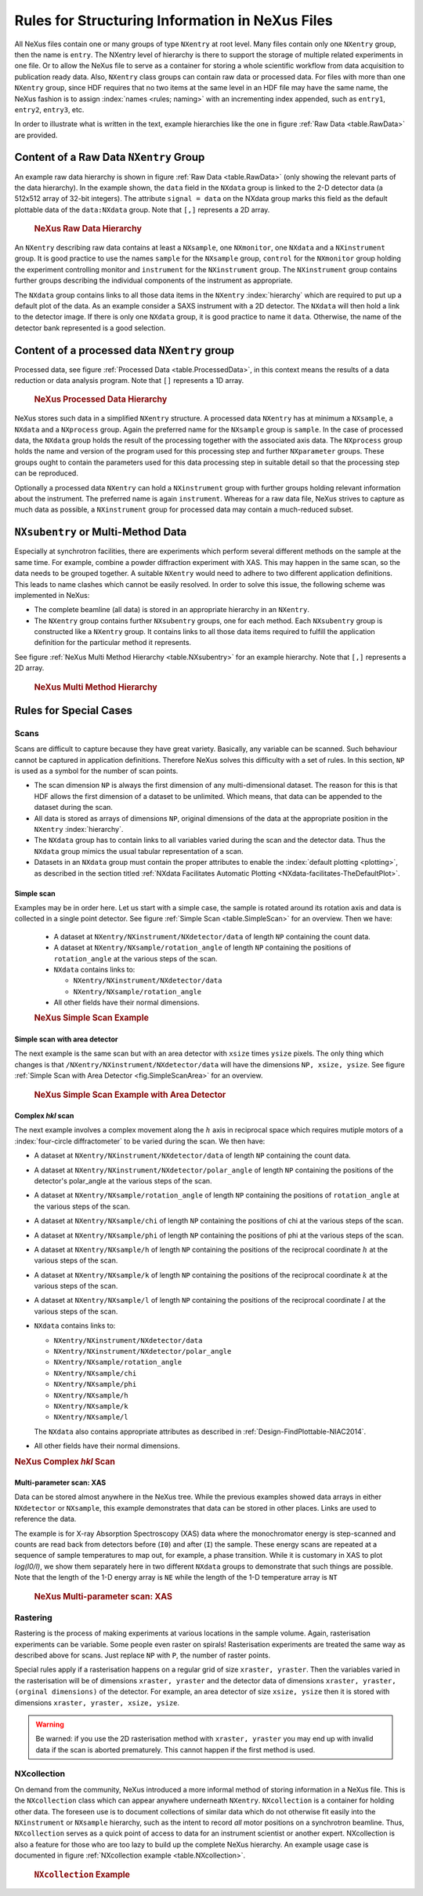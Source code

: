 .. index:: rules; NeXus

.. _Rules:

================================================
Rules for Structuring Information in NeXus Files
================================================


All NeXus files contain one or many groups of type ``NXentry`` at root level.
Many files contain only one
``NXentry``
group, then the name is ``entry``.
The NXentry level of hierarchy is there to support the storage of multiple related experiments in one file.
Or to allow the NeXus file to serve as a container for storing a whole scientific workflow from data acquisition to
publication ready data.
Also, ``NXentry`` class
groups can contain raw data or processed data.
For files with more than one ``NXentry`` group, since HDF requires
that no two items at the same level in an HDF file may have the same name,
the NeXus fashion is to
assign :index:`names <rules; naming>` with an incrementing index appended, such as
``entry1``, ``entry2``, ``entry3``, etc.


In order to illustrate what is written in the text, example hierarchies like the one in
figure :ref:`Raw Data <table.RawData>` are provided.

.. _Rules-NXentry-raw-data:

Content of a Raw Data ``NXentry`` Group
#######################################

An example raw data hierarchy is
shown in figure :ref:`Raw Data <table.RawData>`
(only showing the relevant parts of the data hierarchy).
In the example shown, the ``data`` field in the ``NXdata`` group
is linked to the 2-D detector data (a 512x512 array of 32-bit integers).
The attribute ``signal = data`` on the NXdata group marks this
field as the default plottable data of the ``data:NXdata`` group.
Note that ``[,]`` represents a 2D array.

	.. compound::
	
	    .. rubric:: NeXus Raw Data Hierarchy
	
	    .. _table.RawData:
	
	    .. literalinclude:: examples/hierarchy-raw.txt
	        :tab-width: 4
	        :linenos:
	        :language: text

An ``NXentry`` describing raw data contains at least a ``NXsample``,
one ``NXmonitor``,
one ``NXdata`` and a ``NXinstrument`` group.
It is good practice to use the names
``sample`` for the ``NXsample`` group,
``control`` for the ``NXmonitor`` group holding the
experiment controlling monitor and
``instrument`` for the ``NXinstrument`` group.
The ``NXinstrument`` group contains further groups describing the individual
components of the instrument as appropriate.

The ``NXdata`` group contains links to all those data items in the ``NXentry`` :index:`hierarchy`
which are required to put up a default plot of the data.
As an example consider a SAXS instrument with a 2D detector.
The ``NXdata`` will then hold a link to the detector image.
If there is only one ``NXdata`` group,
it is good practice to name it ``data``.
Otherwise, the name of the detector bank represented is a good selection.

.. _Rules-NXentry-processed-data:

Content of a processed data ``NXentry`` group
#############################################

Processed data, see figure  :ref:`Processed Data <table.ProcessedData>`,
in this context means the results of a data reduction or
data analysis program. Note that ``[]`` represents a 1D array.

	.. compound::
	
	    .. rubric:: NeXus Processed Data Hierarchy
	
	    .. _table.ProcessedData:
	
	    .. literalinclude:: examples/hierarchy-processed.txt
	        :tab-width: 4
	        :linenos:
	        :language: text

NeXus stores such data in a simplified
``NXentry`` structure. A processed data ``NXentry``
has at minimum a ``NXsample``,
a ``NXdata`` and a ``NXprocess`` group.
Again the preferred name for the ``NXsample``
group is ``sample``.
In the case of processed data, the ``NXdata`` group holds the
result of the processing together with the associated axis data.
The ``NXprocess``
group holds the name and version of the program used for this processing
step and further ``NXparameter`` groups. These groups ought to contain the
parameters used for this data processing step in suitable detail so that
the processing step can be reproduced.

Optionally a processed data ``NXentry``
can hold a ``NXinstrument`` group with
further groups holding relevant information about the instrument. The
preferred name is again ``instrument``. Whereas for a raw data file, NeXus
strives to capture as much data as possible, a ``NXinstrument`` group for
processed data may contain a much-reduced subset.

.. _Rules-Subentry:

``NXsubentry`` or Multi-Method Data
###################################

Especially at synchrotron facilities, there are experiments which perform several different methods
on the sample at the same time. For example, combine a powder diffraction experiment with XAS.
This may happen in the same scan, so the data needs to be grouped together. A suitable ``NXentry``
would need to adhere to two different application definitions. This leads to name clashes which cannot be
easily resolved. In order to solve this issue, the following scheme was implemented in NeXus:

- The complete beamline (all data) is stored in an
  appropriate hierarchy in an ``NXentry``.

- The ``NXentry`` group contains further ``NXsubentry`` groups,
  one for each method. Each ``NXsubentry`` group is constructed
  like a ``NXentry`` group.
  It contains links to all those data items required to fulfill
  the application definition for the particular method it represents.

See figure :ref:`NeXus Multi Method Hierarchy <table.NXsubentry>` for an example hierarchy.
Note that ``[,]`` represents a 2D array.

	.. compound::
	
	    .. rubric:: NeXus Multi Method Hierarchy
	
	    .. _table.NXsubentry:
	
	    .. literalinclude:: examples/hierarchy-subentry.txt
	        :tab-width: 4
	        :linenos:
	        :language: text

.. _Rules-SpecialCases:

Rules for Special Cases
#######################

.. _Rules-SpecialCases-Scans:

Scans
=====

Scans are difficult to capture because they have great variety. Basically,
any variable can be scanned. Such behaviour cannot be captured in application definitions.
Therefore NeXus solves this difficulty with a set of
rules. In this section, ``NP`` is used as a symbol for the number of scan
points.

- The scan dimension ``NP`` is always the first dimension of any
  multi-dimensional dataset. The reason for this is that HDF allows the first
  dimension of a dataset to be unlimited.
  Which means, that data can be
  appended to the dataset during the scan.

- All data is stored as arrays of dimensions ``NP``, original dimensions
  of the data at the appropriate position in the ``NXentry`` :index:`hierarchy`.

- The ``NXdata`` group has to contain links to all variables varied during
  the scan and the detector data. Thus the ``NXdata`` group  mimics the usual
  tabular representation of a scan.

- Datasets in an ``NXdata`` group must contain the proper attributes
  to enable the :index:`default plotting <plotting>`,
  as described in the section titled 
  :ref:`NXdata Facilitates Automatic Plotting <NXdata-facilitates-TheDefaultPlot>`.

Simple scan
-----------

Examples may be in order here. Let us start with a simple case, the sample is
rotated around its rotation axis and data is collected in a single point
detector. See figure :ref:`Simple Scan <table.SimpleScan>` for an overview.
Then we have:

	- A dataset at ``NXentry/NXinstrument/NXdetector/data``
	  of length ``NP`` containing
	  the count data.
	
	- A dataset at ``NXentry/NXsample/rotation_angle``
	  of length ``NP`` containing
	  the positions of ``rotation_angle`` at the various steps of the scan.
	
	- ``NXdata`` contains links to:
	
	  + ``NXentry/NXinstrument/NXdetector/data``
	  + ``NXentry/NXsample/rotation_angle``
	
	- All other fields have their normal dimensions.
	
	.. compound::
	
	    .. rubric:: NeXus Simple Scan Example
	
	    .. _table.SimpleScan:
	
	    .. literalinclude:: examples/simplescan.txt
	        :tab-width: 4
	        :linenos:
	        :language: text

Simple scan with area detector
------------------------------

The next example is the same scan but with an area detector with ``xsize``
times ``ysize`` pixels. The only thing which changes is that
``/NXentry/NXinstrument/NXdetector/data`` will have the dimensions
``NP, xsize, ysize``. See figure :ref:`Simple Scan with Area Detector <fig.SimpleScanArea>` for an overview.

	.. compound::
	
	    .. rubric:: NeXus Simple Scan Example with Area Detector
	
	    .. _fig.SimpleScanArea:
	
	    .. literalinclude:: examples/simplescanarea.txt
	        :tab-width: 4
	        :linenos:
	        :language: text

Complex *hkl* scan
------------------

The next example involves a complex movement along the :math:`h` axis in reciprocal
space which requires mutiple motors of a :index:`four-circle diffractometer` to be
varied during the scan. We then have:

- A dataset at ``NXentry/NXinstrument/NXdetector/data`` of length
  ``NP`` containing
  the count data.

- A dataset at ``NXentry/NXinstrument/NXdetector/polar_angle`` of length
  ``NP`` containing
  the positions of the detector's polar_angle at the various steps
  of the scan.

- A dataset at ``NXentry/NXsample/rotation_angle`` of length
  ``NP`` containing
  the positions of ``rotation_angle`` at the various steps of the scan.

- A dataset at ``NXentry/NXsample/chi`` of length ``NP`` containing
  the positions of chi at the various steps of the scan.

- A dataset at ``NXentry/NXsample/phi`` of length ``NP`` containing
  the positions of phi at the various steps of the scan.

- A dataset at ``NXentry/NXsample/h`` of length ``NP`` containing
  the positions of the reciprocal coordinate :math:`h` at the
  various steps of the scan.

- A dataset at ``NXentry/NXsample/k`` of length ``NP`` containing
  the positions of the reciprocal coordinate :math:`k` at the
  various steps of the scan.

- A dataset at ``NXentry/NXsample/l`` of length ``NP`` containing
  the positions of the reciprocal coordinate :math:`l` at the
  various steps of the scan.

- ``NXdata`` contains links to:
  
  + ``NXentry/NXinstrument/NXdetector/data``
  + ``NXentry/NXinstrument/NXdetector/polar_angle``
  + ``NXentry/NXsample/rotation_angle``
  + ``NXentry/NXsample/chi``
  + ``NXentry/NXsample/phi``
  + ``NXentry/NXsample/h``
  + ``NXentry/NXsample/k``
  + ``NXentry/NXsample/l``
  
  The ``NXdata`` also contains appropriate attributes 
  as described in :ref:`Design-FindPlottable-NIAC2014`.

- All other fields have their normal dimensions.

.. compound::

    .. rubric:: NeXus Complex *hkl* Scan

    .. _table.ComplexScan:

    .. literalinclude:: examples/complex-hkl-scan.txt
        :tab-width: 4
        :linenos:
        :language: text

Multi-parameter scan: XAS
-------------------------

Data can be stored almost anywhere in the NeXus tree.  While the previous examples
showed data arrays in either ``NXdetector`` or ``NXsample``,
this example demonstrates that data can be stored in other places.  Links are used
to reference the data.

The example is for X-ray Absorption Spectroscopy (XAS) data where the monochromator
energy is step-scanned and counts are read back from detectors before (``I0``)
and after (``I``) the sample.  These energy scans are repeated at a sequence
of sample temperatures to map out, for example, a phase transition.  While it is customary
in XAS to plot *log(I0/I)*, we show them separately here
in two different ``NXdata``
groups to demonstrate that such things are possible.
Note that the length of the 1-D energy array is ``NE`` while
the length of the 1-D temperature array is ``NT``

	.. compound::
	
	    .. rubric:: NeXus Multi-parameter scan: XAS
	
	    .. _table.XasScan:
	
	    .. literalinclude:: examples/xas.txt
	        :tab-width: 4
	        :linenos:
	        :language: text

.. _Rules-SpecialCases-Rastering:

Rastering
=========

Rastering is the process of making experiments at various locations in the
sample volume. Again, rasterisation experiments can be variable. Some people
even raster on spirals! Rasterisation experiments are treated the same way as
described above for scans. Just replace ``NP`` with
``P``, the number of raster points.

Special rules apply if a rasterisation happens on a regular grid of size
``xraster, yraster``. Then the variables varied in the rasterisation will be
of dimensions ``xraster, yraster`` and the detector data of dimensions
``xraster, yraster, (orginal dimensions)``
of the detector. For example, an area detector of
size ``xsize, ysize`` then it is stored with
dimensions ``xraster, yraster, xsize, ysize``.

.. warning:: Be warned: if you use the 2D rasterisation method with ``xraster, yraster`` you may end up with
             invalid data if the scan is aborted prematurely. This cannot happen if the first method is used.

NXcollection
============

On demand from the community, NeXus introduced a more informal method of
storing information in a NeXus file.  This is the ``NXcollection``
class which can appear anywhere underneath ``NXentry``.
``NXcollection`` is a container for holding other data.
The foreseen use is to document collections of similar data which do not
otherwise fit easily into the ``NXinstrument``
or ``NXsample`` hierarchy, such as the intent to record
*all* motor positions on a synchrotron beamline.
Thus, ``NXcollection`` serves as a quick point of access
to data for an instrument scientist or another expert. NXcollection is 
also a feature for those who are too lazy to build up the complete NeXus 
hierarchy.  An example usage case is documented in figure
:ref:`NXcollection example <table.NXcollection>`.

	.. compound::
	
	    .. rubric:: ``NXcollection`` Example
	
	    .. _table.NXcollection:
	
	    .. literalinclude:: examples/nxcollection.txt
	        :tab-width: 4
	        :linenos:
	        :language: text
